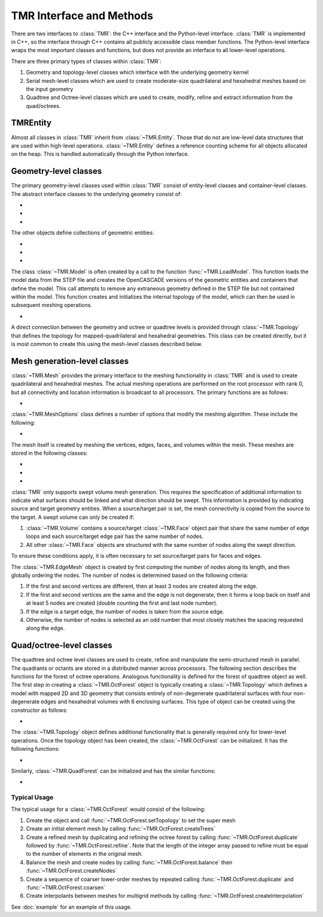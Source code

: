 TMR Interface and Methods
*************************

There are two interfaces to :class:`TMR`: the C++ interface and the Python-level
interface. :class:`TMR` is implemented in C++, so the interface through C++
contains all publicly accessible class member functions. The Python-level
interface wraps the most important classes and functions, but does not provide
an interface to all lower-level operations.

There are three primary types of classes within :class:`TMR`:

#. Geometry and topology-level classes which interface with the underlying
   geometry kernel
#. Serial mesh-level classes which are used to create moderate-size
   quadrilateral and hexahedral meshes based on the input geometry
#. Quadtree and Octree-level classes which are used to create, modify, refine
   and extract information from the quad/octrees. 

TMREntity
=========
Almost all classes in :class:`TMR` inherit from :class:`~TMR.Entity`. Those that do
not are low-level data structures that are used within high-level
operations. :class:`~TMR.Entity` defines a reference counting scheme for
all objects allocated on the heap. This is handled automatically through the
Python interface.

Geometry-level classes
======================
The primary geometry-level classes used within :class:`TMR` consist of
entity-level classes and container-level classes. The abstract interface classes
to the underlying geometry consist of:

* .. automodule:: TMR
  
  .. autoclass:: Vertex
     :members: evalPoint

* .. autoclass:: Edge
      :members: evalPoint

* .. autoclass:: Face
      :members: evalPoint

The other objects define collections of geometric entities:

* .. autoclass:: EdgeLoop
          
* .. autoclass:: Volume

* .. autoclass:: Model

The class :class:`~TMR.Model` is often created by a call to the
function :func:`~TMR.LoadModel`. This function
loads the model data from the STEP file and creates the OpenCASCADE versions of
the geometric entities and containers that define the model. This call attempts
to remove any extraneous geometry defined in the STEP file but not contained
within the model. This function creates and initializes the internal topology of
the model, which can then be used in subsequent meshing operations.

* .. autofunction:: LoadModel

A direct connection between the geometry and octree or quadtree levels is
provided through :class:`~TMR.Topology` that defines the topology for
mapped-quadrilateral and hexahedral geometries. This class can be created
directly, but it is most common to create this using the mesh-level classes
described below.

Mesh generation-level classes
=============================
:class:`~TMR.Mesh` provides the primary interface to the meshing
functionality in :class:`TMR` and is used to create quadrilateral and hexahedral
meshes. The actual meshing operations are performed on the root processor with
rank 0, but all connectivity and location information is broadcast to all
processors. The primary functions are as follows:

* .. autoclass:: Mesh
      :members:

:class:`~TMR.MeshOptions` class defines a number of options that modify
the meshing algorithm. These include the following:

* .. autoclass:: MeshOptions
      :members:

The mesh itself is created by meshing the vertices, edges, faces, and volumes
within the mesh.  These meshes are stored in the following classes:

* .. autoclass:: EdgeMesh
          
* .. autoclass:: FaceMesh
   
* .. autoclass:: VolumeMesh

:class:`TMR` only supports swept volume mesh generation. This requires the
specification of additional information to indicate what surfaces should be
linked and what direction should be swept. This information is provided by
indicating source and target geometry entities. When a source/target pair is
set, the mesh connectivity is copied from the source to the target. A swept
volume can only be created if:

#. :class:`~TMR.Volume` contains a source/target :class:`~TMR.Face` object
   pair that share the same number of edge loops and each source/target edge
   pair has the same number of nodes.

#. All other :class:`~TMR.Face` objects are structured with the same number
   of nodes along the swept direction.

To ensure these conditions apply, it is often necessary to set source/target
pairs for faces and edges.

The :class:`~TMR.EdgeMesh` object is created by first computing the number of
nodes along its length, and then globally ordering the nodes. The number of
nodes is determined based on the following criteria:

#. If the first and second vertices are different, then at least 3 nodes are
   created along the edge.
       
#. If the first and second vertices are the same and the edge is not
   degenerate, then it forms a loop back on itself and at least 5 nodes are
   created (double counting the first and last node number).

#. If the edge is a target edge, the number of nodes is taken from the source
   edge.

#. Otherwise, the number of nodes is selected as an odd number that most
   closely matches the spacing requested along the edge.

Quad/octree-level classes
=========================
The quadtree and octree level classes are used to create, refine and manipulate
the semi-structured mesh in parallel. The quadrants or octants are stored in a
distributed manner across processors. The following section describes the
functions for the forest of octree operations. Analogous functionality is
defined for the forest of quadtree object as well. The first step in creating a
:class:`~TMR.OctForest` object is typically creating a :class:`~TMR.Topology`
which defines a model with mapped 2D and 3D geometry that consists entirely of
non-degenerate quadrilateral surfaces with four non-degenerate edges and
hexahedral volumes with 6 enclosing surfaces. This type of object can be
created using the constructor as follows:

* .. autoclass:: Topology

The :class:`~TMR.Topology` object defines additional functionality that is
generally required only for lower-level operations. Once the topology object has
been created, the :class:`~TMR.OctForest` can be initialized. It has the
following functions:

* .. autoclass:: OctForest
      :members: setTopology, repartition, createTrees, createRandomTrees,
                duplicate, coarsen, refine, balance, createNodes,
                getOctsWithName, getNodesWithName, getMeshConn,
                getDepNodeConn, createInterpolation

Similarly, :class:`~TMR.QuadForest` can be initialized and has the similar functions:

* .. autoclass:: QuadForest

Typical Usage
-------------
The typical usage for a :class:`~TMR.OctForest` would consist of the following:

#. Create the object and call :func:`~TMR.OctForest.setTopology` to set the
   super mesh
#. Create an initial element mesh by calling :func:`~TMR.OctForest.createTrees`

#. Create a refined mesh by duplicating and refining the octree forest by
   calling :func:`~TMR.OctForest.duplicate` followed by
   :func:`~TMR.OctForest.refine`. Note that the length of the integer array
   passed to refine must be equal to the number of elements in the original mesh.

#. Balance the mesh and create nodes by calling :func:`~TMR.OctForest.balance`
   then :func:`~TMR.OctForest.createNodes`

#. Create a sequence of coarser lower-order meshes by repeated calling
   :func:`~TMR.OctForest.duplicate` and :func:`~TMR.OctForest.coarsen`

#. Create interpolants between meshes for multigrid methods by calling
   :func:`~TMR.OctForest.createInterpolation`  

See :doc:`example` for an example of this usage.
